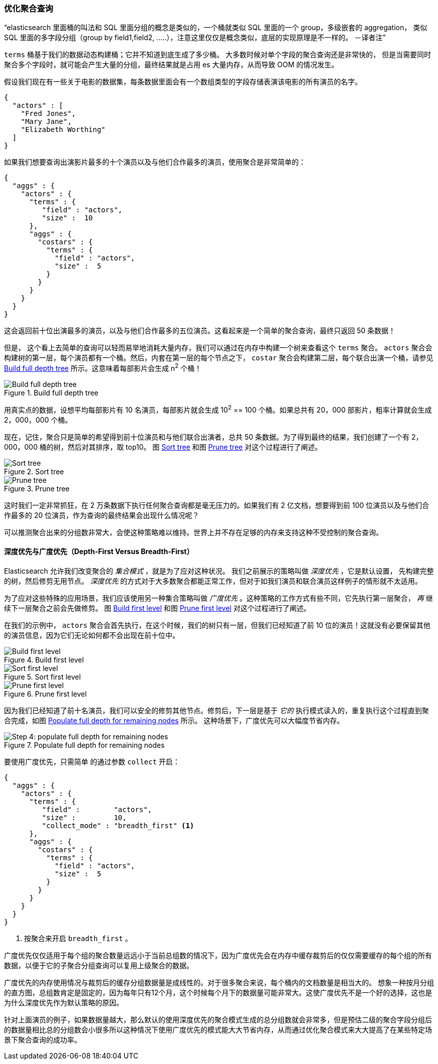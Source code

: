 [[_preventing_combinatorial_explosions]]
=== 优化聚合查询

“elasticsearch 里面桶的叫法和 SQL 里面分组的概念是类似的，一个桶就类似 SQL 里面的一个 group，多级嵌套的 aggregation，
类似 SQL 里面的多字段分组（group by field1,field2, .....），注意这里仅仅是概念类似，底层的实现原理是不一样的。 －译者注”

`terms` 桶基于我们的数据动态构建桶；它并不知道到底生成了多少桶。((("combinatorial explosions, preventing")))((("aggregations", "preventing combinatorial explosions"))) 大多数时候对单个字段的聚合查询还是非常快的，
但是当需要同时聚合多个字段时，就可能会产生大量的分组，最终结果就是占用 es 大量内存，从而导致 OOM 的情况发生。

假设我们现在有一些关于电影的数据集，每条数据里面会有一个数组类型的字段存储表演该电影的所有演员的名字。

[source,js]
----
{
  "actors" : [
    "Fred Jones",
    "Mary Jane",
    "Elizabeth Worthing"
  ]
}
----

如果我们想要查询出演影片最多的十个演员以及与他们合作最多的演员，使用聚合是非常简单的：

[source,js]
----
{
  "aggs" : {
    "actors" : {
      "terms" : {
         "field" : "actors",
         "size" :  10
      },
      "aggs" : {
        "costars" : {
          "terms" : {
            "field" : "actors",
            "size" :  5
          }
        }
      }
    }
  }
}
----

这会返回前十位出演最多的演员，以及与他们合作最多的五位演员。这看起来是一个简单的聚合查询，最终只返回 50 条数据！

但是，((("aggregations", "fielddata", "datastructure overview"))) 这个看上去简单的查询可以轻而易举地消耗大量内存，我们可以通过在内存中构建一个树来查看这个 `terms` 聚合。
 `actors` 聚合会构建树的第一层，每个演员都有一个桶。然后，内套在第一层的每个节点之下， `costar` 聚合会构建第二层，每个联合出演一个桶，请参见 <<depth-first-1>> 所示。这意味着每部影片会生成 n^2^ 个桶！

[[depth-first-1]]
.Build full depth tree
image::images/300_120_depth_first_1.svg["Build full depth tree"]

用真实点的数据，设想平均每部影片有 10 名演员，每部影片就会生成 10^2^ == 100 个桶。如果总共有 20，000 部影片，粗率计算就会生成 2，000，000 个桶。

现在，记住，聚合只是简单的希望得到前十位演员和与他们联合出演者，总共 50 条数据。为了得到最终的结果，我们创建了一个有 2，000，000 桶的树，然后对其排序，取 top10。
图 <<depth-first-2>> 和图 <<depth-first-3>> 对这个过程进行了阐述。

[[depth-first-2]]
.Sort tree
image::images/300_120_depth_first_2.svg["Sort tree"]

[[depth-first-3]]
.Prune tree
image::images/300_120_depth_first_3.svg["Prune tree"]

这时我们一定非常抓狂，在 2 万条数据下执行任何聚合查询都是毫无压力的。如果我们有 2 亿文档，想要得到前 100 位演员以及与他们合作最多的 20 位演员，作为查询的最终结果会出现什么情况呢？

可以推测聚合出来的分组数非常大，会使这种策略难以维持。世界上并不存在足够的内存来支持这种不受控制的聚合查询。

==== 深度优先与广度优先（Depth-First Versus Breadth-First）

Elasticsearch 允许我们改变聚合的 _集合模式_ ，就是为了应对这种状况。((("collection mode"))) ((("aggregations", "preventing combinatorial explosions", "depth-first versus breadth-first")))
我们之前展示的策略叫做 _深度优先_ ，它是默认设置，((("depth-first collection strategy"))) 先构建完整的树，然后修剪无用节点。 _深度优先_ 的方式对于大多数聚合都能正常工作，但对于如我们演员和联合演员这样例子的情形就不太适用。

为了应对这些特殊的应用场景，我们应该使用另一种集合策略叫做 _广度优先_ 。((("beadth-first collection strategy")))这种策略的工作方式有些不同，它先执行第一层聚合， _再_ 继续下一层聚合之前会先做修剪。
图 <<breadth-first-1>> 和图 <<breadth-first-3>> 对这个过程进行了阐述。

在我们的示例中， `actors` 聚合会首先执行，在这个时候，我们的树只有一层，但我们已经知道了前 10 位的演员！这就没有必要保留其他的演员信息，因为它们无论如何都不会出现在前十位中。

[[breadth-first-1]]
.Build first level
image::images/300_120_breadth_first_1.svg["Build first level"]

[[breadth-first-2]]
.Sort first level
image::images/300_120_breadth_first_2.svg["Sort first level"]

[[breadth-first-3]]
.Prune first level
image::images/300_120_breadth_first_3.svg["Prune first level"]

因为我们已经知道了前十名演员，我们可以安全的修剪其他节点。修剪后，下一层是基于 _它的_ 执行模式读入的，重复执行这个过程直到聚合完成，如图 <<breadth-first-4>> 所示。
这种场景下，广度优先可以大幅度节省内存。

[[breadth-first-4]]
.Populate full depth for remaining nodes
image::images/300_120_breadth_first_4.svg["Step 4: populate full depth for remaining nodes"]

要使用广度优先，只需简单 ((("collect parameter, enabling breadth-first"))) 的通过参数 `collect` 开启：

[source,js]
----
{
  "aggs" : {
    "actors" : {
      "terms" : {
         "field" :        "actors",
         "size" :         10,
         "collect_mode" : "breadth_first" <1>
      },
      "aggs" : {
        "costars" : {
          "terms" : {
            "field" : "actors",
            "size" :  5
          }
        }
      }
    }
  }
}
----
<1> 按聚合来开启 `breadth_first` 。

广度优先仅仅适用于每个组的聚合数量远远小于当前总组数的情况下，因为广度优先会在内存中缓存裁剪后的仅仅需要缓存的每个组的所有数据，以便于它的子聚合分组查询可以复用上级聚合的数据。

广度优先的内存使用情况与裁剪后的缓存分组数据量是成线性的。对于很多聚合来说，每个桶内的文档数量是相当大的。
想象一种按月分组的直方图，总组数肯定是固定的，因为每年只有12个月，这个时候每个月下的数据量可能非常大。这使广度优先不是一个好的选择，这也是为什么深度优先作为默认策略的原因。

针对上面演员的例子，如果数据量越大，那么默认的使用深度优先的聚合模式生成的总分组数就会非常多，但是预估二级的聚合字段分组后的数据量相比总的分组数会小很多所以这种情况下使用广度优先的模式能大大节省内存，从而通过优化聚合模式来大大提高了在某些特定场景下聚合查询的成功率。
